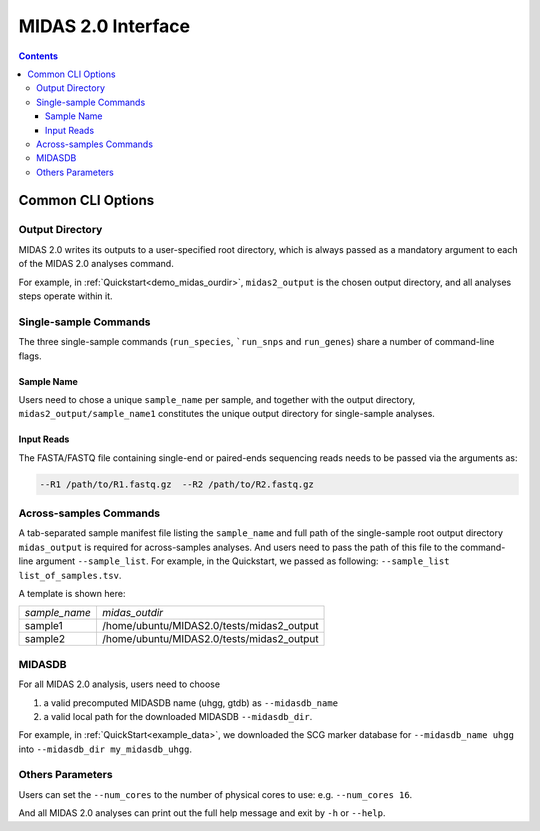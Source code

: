 MIDAS 2.0 Interface
===================

.. contents::
   :depth: 3


.. _common_cli_options:

Common CLI Options
******************


Output Directory
----------------

MIDAS 2.0 writes its outputs to a user-specified root directory,
which is always passed as a mandatory argument to each of the MIDAS 2.0 analyses command.

For example, in :ref:`Quickstart<demo_midas_ourdir>`, ``midas2_output`` is the chosen output directory, and all analyses steps operate within it.


Single-sample Commands
----------------------

The three single-sample commands (``run_species``, ```run_snps`` and ``run_genes``) share a number of command-line flags.

Sample Name
+++++++++++

Users need to chose a unique ``sample_name`` per sample, and together with the output directory,
``midas2_output/sample_name1`` constitutes the unique output directory for single-sample analyses.


Input Reads
+++++++++++

The FASTA/FASTQ file containing single-end or paired-ends sequencing reads needs to be passed via the arguments as:

.. code-block:: shell

    --R1 /path/to/R1.fastq.gz  --R2 /path/to/R2.fastq.gz


Across-samples Commands
-----------------------

A tab-separated sample manifest file listing the ``sample_name`` and full path of the single-sample root output directory
``midas_output`` is required for across-samples analyses. And users need to pass the path of this file to the command-line argument ``--sample_list``.
For example, in the Quickstart, we passed as following: ``--sample_list list_of_samples.tsv``.


A template is shown here:

.. csv-table::
  :align: left

  *sample_name*,*midas_outdir*
  sample1,/home/ubuntu/MIDAS2.0/tests/midas2_output
  sample2,/home/ubuntu/MIDAS2.0/tests/midas2_output


MIDASDB
-------

For all MIDAS 2.0 analysis, users need to choose

#. a valid precomputed MIDASDB name (uhgg, gtdb) as ``--midasdb_name``
#. a valid local path for the downloaded MIDASDB ``--midasdb_dir``.

For example, in :ref:`QuickStart<example_data>`, we downloaded the SCG marker database for ``--midasdb_name uhgg`` into
``--midasdb_dir my_midasdb_uhgg``.


Others Parameters
-----------------

Users can set the ``--num_cores`` to the number of physical cores to use: e.g. ``--num_cores 16``.

And all MIDAS 2.0 analyses can print out the full help message and exit by ``-h`` or ``--help``.
